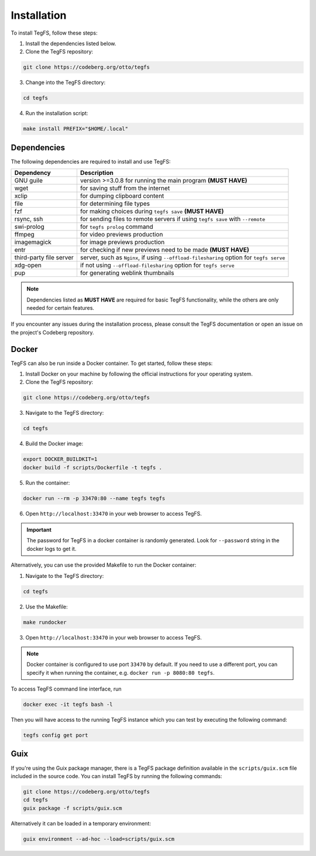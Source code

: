 
Installation
============

To install TegFS, follow these steps:

1. Install the dependencies listed below.

2. Clone the TegFS repository:

.. code-block:: bash

   git clone https://codeberg.org/otto/tegfs

3. Change into the TegFS directory:

.. code-block:: bash

   cd tegfs

4. Run the installation script:

.. code-block:: bash

   make install PREFIX="$HOME/.local"

Dependencies
------------

The following dependencies are required to install and use TegFS:

+-------------------+------------------------------------------------+
| Dependency        | Description                                    |
+===================+================================================+
| GNU guile         | version >=3.0.8 for running the main           |
|                   | program  **(MUST HAVE)**                       |
+-------------------+------------------------------------------------+
| wget              | for saving stuff from the internet             |
+-------------------+------------------------------------------------+
| xclip             | for dumping clipboard content                  |
+-------------------+------------------------------------------------+
| file              | for determining file types                     |
+-------------------+------------------------------------------------+
| fzf               | for making choices during ``tegfs              |
|                   | save`` **(MUST HAVE)**                         |
+-------------------+------------------------------------------------+
| rsync, ssh        | for sending files to remote servers            |
|                   | if using ``tegfs save``                        |
|                   | with ``--remote``                              |
+-------------------+------------------------------------------------+
| swi-prolog        | for ``tegfs prolog`` command                   |
+-------------------+------------------------------------------------+
| ffmpeg            | for video previews production                  |
+-------------------+------------------------------------------------+
| imagemagick       | for image previews production                  |
+-------------------+------------------------------------------------+
| entr              | for checking if new previews need              |
|                   | to be made **(MUST HAVE)**                     |
+-------------------+------------------------------------------------+
| third-party file  | server, such as ``Nginx``, if using            |
| server            | ``--offload-filesharing`` option for           |
|                   | ``tegfs serve``                                |
+-------------------+------------------------------------------------+
| xdg-open          | if not using                                   |
|                   | ``--offload-filesharing``                      |
|                   | option for ``tegfs serve``                     |
+-------------------+------------------------------------------------+
| pup               | for generating weblink thumbnails              |
+-------------------+------------------------------------------------+

.. note::

   Dependencies listed as **MUST HAVE** are required for basic TegFS functionality, while the others are only needed for certain features.

If you encounter any issues during the installation process, please consult the TegFS documentation or open an issue on the project's Codeberg repository.

Docker
------

TegFS can also be run inside a Docker container. To get started, follow these steps:

1. Install Docker on your machine by following the official instructions for your operating system.
2. Clone the TegFS repository:

.. code-block:: bash

   git clone https://codeberg.org/otto/tegfs

3. Navigate to the TegFS directory:

.. code-block:: bash

   cd tegfs

4. Build the Docker image:

.. code-block:: bash

   export DOCKER_BUILDKIT=1
   docker build -f scripts/Dockerfile -t tegfs .

5. Run the container:

.. code-block:: bash

   docker run --rm -p 33470:80 --name tegfs tegfs

6. Open ``http://localhost:33470`` in your web browser to access TegFS.


.. important::

    The password for TegFS in a docker container is randomly generated.
    Look for ``--password`` string in the docker logs to get it.


Alternatively, you can use the provided Makefile to run the Docker container:

1. Navigate to the TegFS directory:

.. code-block:: bash

   cd tegfs

2. Use the Makefile:

.. code-block:: bash

   make rundocker

3. Open ``http://localhost:33470`` in your web browser to access TegFS.

.. note::

    Docker container is configured to use port ``33470`` by default. If you need to use a different port, you can specify it when running the container, e.g. ``docker run -p 8080:80 tegfs``.

To access TegFS command line interface, run

.. code-block:: bash

   docker exec -it tegfs bash -l

Then you will have access to the running TegFS instance which you can test by executing the following command:

.. code-block:: bash

   tegfs config get port

Guix
----

If you're using the Guix package manager, there is a TegFS package definition available in the ``scripts/guix.scm`` file included in the source code. You can install TegFS by running the following commands:

.. code-block:: bash

   git clone https://codeberg.org/otto/tegfs
   cd tegfs
   guix package -f scripts/guix.scm

Alternatively it can be loaded in a temporary environment:

.. code-block:: bash

   guix environment --ad-hoc --load=scripts/guix.scm
